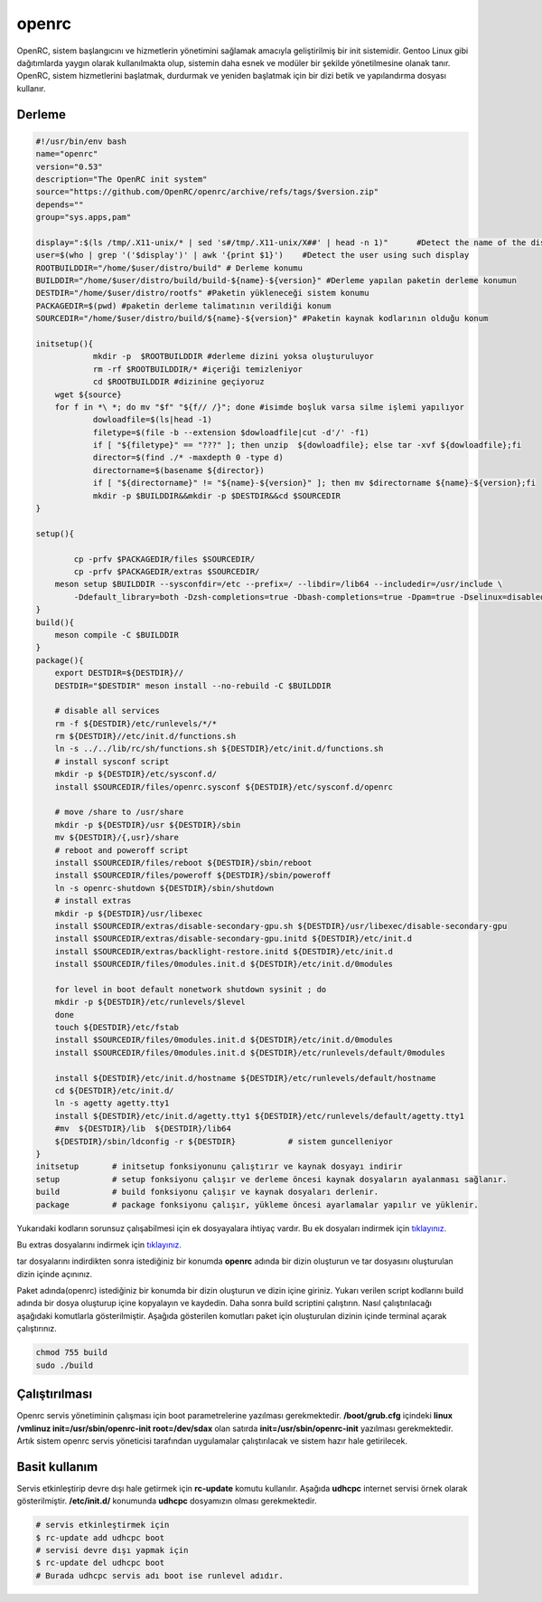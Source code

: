 openrc
++++++

OpenRC, sistem başlangıcını ve hizmetlerin yönetimini sağlamak amacıyla geliştirilmiş bir init sistemidir. Gentoo Linux gibi dağıtımlarda yaygın olarak kullanılmakta olup, sistemin daha esnek ve modüler bir şekilde yönetilmesine olanak tanır. OpenRC, sistem hizmetlerini başlatmak, durdurmak ve yeniden başlatmak için bir dizi betik ve yapılandırma dosyası kullanır.

Derleme
--------

.. code-block:: shell
	
	#!/usr/bin/env bash
	name="openrc"
	version="0.53"
	description="The OpenRC init system"
	source="https://github.com/OpenRC/openrc/archive/refs/tags/$version.zip"
	depends=""
	group="sys.apps,pam"
	
	display=":$(ls /tmp/.X11-unix/* | sed 's#/tmp/.X11-unix/X##' | head -n 1)"	#Detect the name of the display in use
	user=$(who | grep '('$display')' | awk '{print $1}')	#Detect the user using such display
	ROOTBUILDDIR="/home/$user/distro/build" # Derleme konumu
	BUILDDIR="/home/$user/distro/build/build-${name}-${version}" #Derleme yapılan paketin derleme konumun
	DESTDIR="/home/$user/distro/rootfs" #Paketin yükleneceği sistem konumu
	PACKAGEDIR=$(pwd) #paketin derleme talimatının verildiği konum
	SOURCEDIR="/home/$user/distro/build/${name}-${version}" #Paketin kaynak kodlarının olduğu konum

	initsetup(){
		    mkdir -p  $ROOTBUILDDIR #derleme dizini yoksa oluşturuluyor
		    rm -rf $ROOTBUILDDIR/* #içeriği temizleniyor
		    cd $ROOTBUILDDIR #dizinine geçiyoruz
            wget ${source}
            for f in *\ *; do mv "$f" "${f// /}"; done #isimde boşluk varsa silme işlemi yapılıyor
		    dowloadfile=$(ls|head -1)
		    filetype=$(file -b --extension $dowloadfile|cut -d'/' -f1)
		    if [ "${filetype}" == "???" ]; then unzip  ${dowloadfile}; else tar -xvf ${dowloadfile};fi
		    director=$(find ./* -maxdepth 0 -type d)
		    directorname=$(basename ${director})
		    if [ "${directorname}" != "${name}-${version}" ]; then mv $directorname ${name}-${version};fi
		    mkdir -p $BUILDDIR&&mkdir -p $DESTDIR&&cd $SOURCEDIR
	}

	setup(){

		cp -prfv $PACKAGEDIR/files $SOURCEDIR/
		cp -prfv $PACKAGEDIR/extras $SOURCEDIR/
	    meson setup $BUILDDIR --sysconfdir=/etc --prefix=/ --libdir=/lib64 --includedir=/usr/include \
		-Ddefault_library=both -Dzsh-completions=true -Dbash-completions=true -Dpam=true -Dselinux=disabled -Dpkgconfig=true
	}
	build(){
	    meson compile -C $BUILDDIR
	}
	package(){
	    export DESTDIR=${DESTDIR}//
	    DESTDIR="$DESTDIR" meson install --no-rebuild -C $BUILDDIR
	    
	    # disable all services
	    rm -f ${DESTDIR}/etc/runlevels/*/*
	    rm ${DESTDIR}//etc/init.d/functions.sh
	    ln -s ../../lib/rc/sh/functions.sh ${DESTDIR}/etc/init.d/functions.sh
	    # install sysconf script
	    mkdir -p ${DESTDIR}/etc/sysconf.d/
	    install $SOURCEDIR/files/openrc.sysconf ${DESTDIR}/etc/sysconf.d/openrc

	    # move /share to /usr/share
	    mkdir -p ${DESTDIR}/usr ${DESTDIR}/sbin
	    mv ${DESTDIR}/{,usr}/share
	    # reboot and poweroff script
	    install $SOURCEDIR/files/reboot ${DESTDIR}/sbin/reboot
	    install $SOURCEDIR/files/poweroff ${DESTDIR}/sbin/poweroff
	    ln -s openrc-shutdown ${DESTDIR}/sbin/shutdown
	    # install extras
	    mkdir -p ${DESTDIR}/usr/libexec
	    install $SOURCEDIR/extras/disable-secondary-gpu.sh ${DESTDIR}/usr/libexec/disable-secondary-gpu
	    install $SOURCEDIR/extras/disable-secondary-gpu.initd ${DESTDIR}/etc/init.d
	    install $SOURCEDIR/extras/backlight-restore.initd ${DESTDIR}/etc/init.d
	    install $SOURCEDIR/files/0modules.init.d ${DESTDIR}/etc/init.d/0modules
	    
	    for level in boot default nonetwork shutdown sysinit ; do
	    mkdir -p ${DESTDIR}/etc/runlevels/$level
	    done
	    touch ${DESTDIR}/etc/fstab
	    install $SOURCEDIR/files/0modules.init.d ${DESTDIR}/etc/init.d/0modules
	    install $SOURCEDIR/files/0modules.init.d ${DESTDIR}/etc/runlevels/default/0modules
	    
	    install ${DESTDIR}/etc/init.d/hostname ${DESTDIR}/etc/runlevels/default/hostname
	    cd ${DESTDIR}/etc/init.d/
	    ln -s agetty agetty.tty1
	    install ${DESTDIR}/etc/init.d/agetty.tty1 ${DESTDIR}/etc/runlevels/default/agetty.tty1
	    #mv  ${DESTDIR}/lib  ${DESTDIR}/lib64
	    ${DESTDIR}/sbin/ldconfig -r ${DESTDIR}           # sistem guncelleniyor
	}
	initsetup       # initsetup fonksiyonunu çalıştırır ve kaynak dosyayı indirir
	setup           # setup fonksiyonu çalışır ve derleme öncesi kaynak dosyaların ayalanması sağlanır.
	build           # build fonksiyonu çalışır ve kaynak dosyaları derlenir.
	package         # package fonksiyonu çalışır, yükleme öncesi ayarlamalar yapılır ve yüklenir.

Yukarıdaki kodların sorunsuz çalışabilmesi için ek dosyayalara ihtiyaç vardır. Bu ek dosyaları indirmek için `tıklayınız. <https://kendilinuxunuyap.github.io/_static/files/openrc/files.tar>`_

Bu extras dosyalarını indirmek için `tıklayınız. <https://kendilinuxunuyap.github.io/_static/files/openrc/extras.tar>`_

tar dosyalarını indirdikten sonra istediğiniz bir konumda **openrc** adında bir dizin oluşturun ve tar dosyasını oluşturulan dizin içinde açınınız.

Paket adında(openrc) istediğiniz bir konumda bir dizin oluşturun ve dizin içine giriniz. Yukarı verilen script kodlarını build adında bir dosya oluşturup içine kopyalayın ve kaydedin. Daha sonra build scriptini çalıştırın. Nasıl çalıştırılacağı aşağıdaki komutlarla gösterilmiştir. Aşağıda gösterilen komutları paket için oluşturulan dizinin içinde terminal açarak çalıştırınız.


.. code-block:: shell
	
	chmod 755 build
	sudo ./build

Çalıştırılması
--------------

Openrc servis yönetiminin çalışması için boot parametrelerine yazılması gerekmektedir. 
**/boot/grub.cfg** içindeki **linux /vmlinuz init=/usr/sbin/openrc-init root=/dev/sdax** olan satırda **init=/usr/sbin/openrc-init** yazılması gerekmektedir. Artık sistem openrc servis yöneticisi tarafından uygulamalar çalıştırılacak ve sistem hazır hale getirilecek.

Basit kullanım
--------------

Servis etkinleştirip devre dışı hale getirmek için **rc-update** komutu kullanılır. Aşağıda **udhcpc** internet servisi örnek olarak gösterilmiştir. **/etc/init.d/** konumunda **udhcpc** dosyamızın olması gerekmektedir.

.. code-block:: shell

	# servis etkinleştirmek için
	$ rc-update add udhcpc boot
	# servisi devre dışı yapmak için
	$ rc-update del udhcpc boot
	# Burada udhcpc servis adı boot ise runlevel adıdır.
	
 
.. raw:: pdf

   PageBreak



